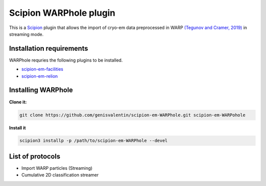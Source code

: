 =======================
Scipion WARPhole plugin
=======================

This is a `Scipion <http://scipion.i2pc.es/>`_ plugin that allows the import of cryo-em data preprocessed in WARP `(Tegunov and Cramer, 2019) <https://pubmed.ncbi.nlm.nih.gov/31591575/>`_ in streaming mode.


Installation requirements
-------------------------

WARPhole requries the following plugins to be installed.

- `scipion-em-facilities <https://github.com/scipion-em/scipion-em-facilities>`_
- `scipion-em-relion <https://github.com/scipion-em/scipion-em-relion>`_

Installing WARPhole
-------------------

**Clone it:**

.. code-block::

    git clone https://github.com/genisvalentin/scipion-em-WARPhole.git scipion-em-WARPohole

**Install it**

.. code-block::

    scipion3 installp -p /path/to/scipion-em-WARPhole --devel

List of protocols
-----------------

- Import WARP particles (Streaming)
- Cumulative 2D classification streamer
